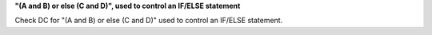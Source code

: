 **"(A and B) or else (C and D)", used to control an IF/ELSE statement**

Check DC for "(A and B) or else (C and D)" used to control an IF/ELSE statement.
